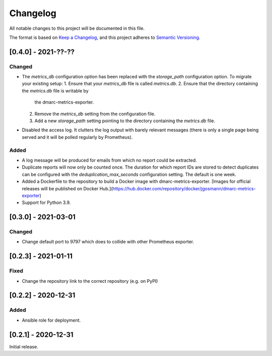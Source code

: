 Changelog
=========

All notable changes to this project will be documented in this file.

The format is based on `Keep a Changelog <https://keepachangelog.com/en/1.0.0/>`_,
and this project adheres to `Semantic Versioning <https://semver.org/spec/v2.0.0.html>`_.

[0.4.0] - 2021-??-??
--------------------

Changed
^^^^^^^

* The `metrics_db` configuration option has been replaced with the `storage_path`
  configuration option. To migrate your existing setup:
  1. Ensure that your `metrics_db` file is called `metrics.db`.
  2. Ensure that the directory containing the `metrics.db` file is writable by
     the dmarc-metrics-exporter.
  2. Remove the `metrics_db` setting from the configuration file.
  3. Add a new `storage_path` setting pointing to the directory containing the
     `metrics.db` file.
* Disabled the access log. It clutters the log output with barely relevant
  messages (there is only a single page being served and it will be polled
  regularly by Prometheus).

Added
^^^^^

* A log message will be produced for emails from which no report could be
  extracted.
* Duplicate reports will now only be counted once. The duration for which report
  IDs are stored to detect duplicates can be configured with the
  `deduplication_max_seconds` configuration setting. The default is one week.
* Added a Dockerfile to the repository to build a Docker image with
  dmarc-metrics-exporter. [Images for official releases will be published on
  Docker Hub.](https://hub.docker.com/repository/docker/jgosmann/dmarc-metrics-exporter)
* Support for Python 3.9.


[0.3.0] - 2021-03-01
--------------------

Changed
^^^^^^^

* Change default port to 9797 which does to collide with other Prometheus
  exporter.


[0.2.3] - 2021-01-11
--------------------

Fixed
^^^^^

* Change the repository link to the correct repository (e.g. on PyPI)


[0.2.2] - 2020-12-31
--------------------

Added
^^^^^

* Ansible role for deployment.


[0.2.1] - 2020-12-31
--------------------

Initial release.
